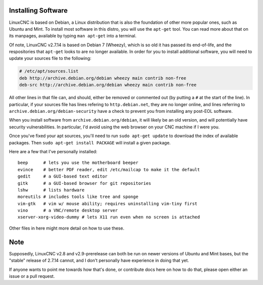 Installing Software
===================

LinuxCNC is based on Debian, a Linux distribution that is also the foundation of
other more popular ones, such as Ubuntu and Mint. To install most software in
this distro, you will use the ``apt-get`` tool. You can read more about that on
its manpages, available by typing ``man apt-get`` into a terminal.

Of note, LinuxCNC v2.7.14 is based on Debian 7 (Wheezy), which is so old it has
passed its end-of-life, and the respositories that ``apt-get`` looks to are no
longer available. In order for you to install additional software, you will
need to update your sources file to the following:

.. code-block:: text
    :name: /etc/apt/sources.list

    # /etc/apt/sources.list
    deb http://archive.debian.org/debian wheezy main contrib non-free
    deb-src http://archive.debian.org/debian wheezy main contrib non-free


All other lines in that file can, and should, either be removed or commented
out (by putting a ``#`` at the start of the line). In particular, if your
sources file has lines refering to ``http.debian.net``, they are no longer
online, and lines referring to ``archive.debian.org/debian-security`` have a
check to prevent you from installing any post-EOL software.

When you install software from ``archive.debian.org/debian``, it will likely be
an old version, and will potentially have security vulnerabilities. In particular,
I'd avoid using the web browser on your CNC machine if I were you.

Once you've fixed your apt sources, you'll need to run ``sudo apt-get update`` to
download the index of available packages. Then ``sudo apt-get install PACKAGE``
will install a given package.

Here are a few that I've personally installed::

    beep      # lets you use the motherboard beeper
    evince    # better PDF reader, edit /etc/mailcap to make it the default
    gedit     # a GUI-based text editor
    gitk      # a GUI-based browser for git repositories
    lshw      # lists hardware
    moreutils # includes tools like tree and sponge
    vim-gtk   # vim w/ mouse ability; requires uninstalling vim-tiny first
    vino      # a VNC/remote desktop server
    xserver-xorg-video-dummy # lets X11 run even when no screen is attached

Other files in here might more detail on how to use these.

Note
====

Supposedly, LinuxCNC v2.8 and v2.9-prerelease can both be run on newer
versions of Ubuntu and Mint bases, but the "stable" release of 2.7.14
cannot, and I don't personally have experience in doing that yet.

If anyone wants to point me towards how that's done, or contribute docs
here on how to do that, please open either an issue or a pull request.
